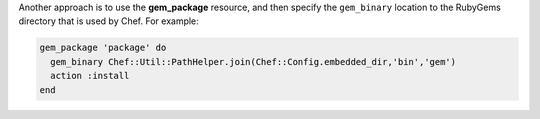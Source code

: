 .. The contents of this file may be included in multiple topics (using the includes directive).
.. The contents of this file should be modified in a way that preserves its ability to appear in multiple topics.


Another approach is to use the **gem_package** resource, and then specify the ``gem_binary`` location to the RubyGems directory that is used by Chef. For example:

.. code-block:: ruby

   gem_package 'package' do
     gem_binary Chef::Util::PathHelper.join(Chef::Config.embedded_dir,'bin','gem')
     action :install             
   end
